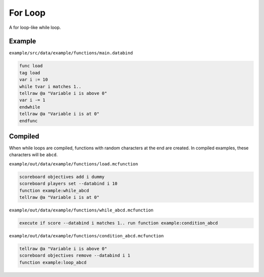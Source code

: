 For Loop
========

A for loop-like while loop.

Example
-------

``example/src/data/example/functions/main.databind``

.. code-block:: databind

   func load
   tag load
   var i := 10
   while tvar i matches 1..
   tellraw @a "Variable i is above 0"
   var i -= 1
   endwhile
   tellraw @a "Variable i is at 0"
   endfunc

Compiled
--------

When while loops are compiled, functions with random characters
at the end are created. In compiled examples, these characters
will be ``abcd``.

``example/out/data/example/functions/load.mcfunction``

.. code-block:: mcfunction

   scoreboard objectives add i dummy
   scoreboard players set --databind i 10
   function example:while_abcd
   tellraw @a "Variable i is at 0"

``example/out/data/example/functions/while_abcd.mcfunction``

.. code-block:: mcfunction

   execute if score --databind i matches 1.. run function example:condition_abcd

``example/out/data/example/functions/condition_abcd.mcfunction``

.. code-block:: mcfunction

   tellraw @a "Variable i is above 0"
   scoreboard objectives remove --databind i 1
   function example:loop_abcd
